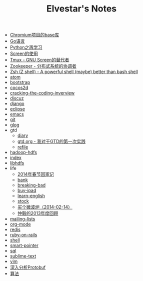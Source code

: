 #+TITLE: Elvestar's Notes

   + [[file:chromium-base-library.org][Chromium项目的base库]]
   + [[file:go.org][Go语言]]
   + [[file:python.org][Python之再学习]]
   + [[file:screen.org][Screen的使用]]
   + [[file:tmux.org][Tmux - GNU Screen的替代者]]
   + [[file:zookeeper.org][Zookeeper - 分布式系统的协调者]]
   + [[file:zsh.org][Zsh (Z shell) - A powerful shell (maybe) better than bash shell]]
   + [[file:atom.org][atom]]
   + [[file:bootstrap.org][bootstrap]]
   + [[file:cocos2d.org][cocos2d]]
   + [[file:cracking-the-coding-inverview.org][cracking-the-coding-inverview]]
   + [[file:discuz.org][discuz]]
   + [[file:django.org][django]]
   + [[file:eclipse.org][eclipse]]
   + [[file:emacs.org][emacs]]
   + [[file:git.org][git]]
   + [[file:glog.org][glog]]
   + gtd
     + [[file:gtd/diary.org][diary]]
     + [[file:gtd/gtd.org][gtd.org - 我对于GTD的第一次实践]]
     + [[file:gtd/refile.org][refile]]
   + [[file:hadoop-hdfs.org][hadoop-hdfs]]
   + [[file:index.org][index]]
   + [[file:libhdfs.org][libhdfs]]
   + life
     + [[file:life/festival-2014.org][2014年春节回家记]]
     + [[file:life/bank.org][bank]]
     + [[file:life/breaking-bad.org][breaking-bad]]
     + [[file:life/buy-ipad.org][buy-ipad]]
     + [[file:life/learn-english.org][learn-english]]
     + [[file:life/stock.org][stock]]
     + [[file:life/buy-microwave-oven.org][买个微波炉（2014-02-14）]]
     + [[file:life/review-2013.org][仲毅的2013年度回顾]]
   + [[file:mailing-lists.org][mailing-lists]]
   + [[file:org-mode.org][org-mode]]
   + [[file:redis.org][redis]]
   + [[file:ruby-on-rails.org][ruby-on-rails]]
   + [[file:shell.org][shell]]
   + [[file:smart-pointer.org][smart-pointer]]
   + [[file:sql.org][sql]]
   + [[file:sublime-text.org][sublime-text]]
   + [[file:vim.org][vim]]
   + [[file:protobuf.org][深入分析Protobuf]]
   + [[file:algorithm-tree.org][算法]]
